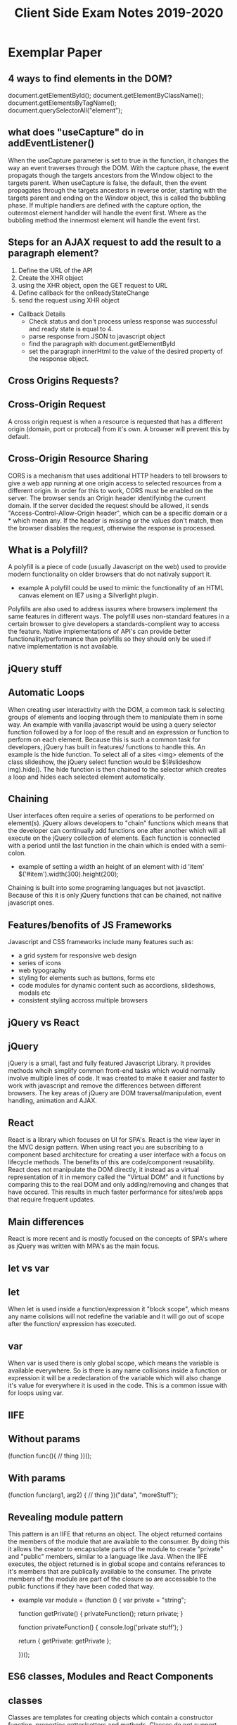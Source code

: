 #+title: Client Side Exam Notes 2019-2020

* Exemplar Paper
** 4 ways to find elements in the DOM?
  document.getElementById();
  document.getElementByClassName();
  document.getElementsByTagName();
  document.querySelectorAll("element");
** what does "useCapture" do in addEventListener()
  When the useCapture parameter is set to true in the function, it
  changes the way an event traverses through the DOM. With the capture
  phase, the event propagats though the targets ancestors from the Window
  object to the targets parent.
  When useCapture is false, the default, then the event propagates through
  the targets ancestors in reverse order, starting with the targets parent
  and ending on the Window object, this is called the bubbling phase.
  If multiple handlers are defined with the capture option, the outermost
  element handlder will handle the event first. Where as the bubbling method
  the innermost element will handle the event first.
** Steps for an AJAX request to add the result to a paragraph element?
  1) Define the URL of the API
  2) Create the XHR object
  3) using the XHR object, open the GET request to URL
  4) Define callback for the onReadyStateChange
  5) send the request using XHR object

  - Callback Details
    - Check status and don't process unless response was successful and
      ready state is equal to 4.
    - parse response from JSON to javascript object
    - find the paragraph with document.getElementById
    - set the paragraph innerHtml to the value of the desired property of
      the response object.

** Cross Origins Requests?
** Cross-Origin Request
   A cross origin request is when a resource is requested that has a different
   origin (domain, port or protocal) from it's own.
   A browser will prevent this by default.
** Cross-Origin Resource Sharing
   CORS is a mechanism that uses additional HTTP headers to tell browsers to
   give a web app running at one origin access to selected resources from a
   different origin.
   In order for this to work, CORS must be enabled on the server. The browser
   sends an Origin header identifyinbg the current domain.
   If the server decided the request should be allowed, it sends
   "Access-Control-Allow-Origin header", which can be a specific domain or a *
   which mean any.
   If the header is missing or the values don't match, then the browser disables
   the request, otherwise the response is processed.

** What is a Polyfill?
  A polyfill is a piece of code (usually Javascript on the web) used to provide
  modern functionality on older browsers that do not nativaly support it.
  - example
    A polyfill could be used to mimic the functionality of an HTML canvas
    element on IE7 using a Silverlight plugin.
  Polyfills are also used to address issures where browsers implement tha same
  features in different ways. The polyfill uses non-standard features in a certain
  browser to give developers a standards-complient way to access the feature.
  Native implementations of API's can provide better functionality/performance than
  polyfills so they should only be used if native implementation is not available.
** jQuery stuff
** Automatic Loops
   When creating user interactivity with the DOM, a common task is selecting groups
   of elements and looping through them to manipulate them in some way. An example
   with vanilla javascript would be using a query selector function followed by a
   for loop of the result and an expression or function to perform on each element.
   Because this is such a common task for developers, jQuery has built in features/
   functions to handle this. An example is the hide function. To select all of a
   sites <img> elements of the class slideshow, the jQuery select function would
   be $(#slideshow img).hide(). The hide function is then chained to the selector
   which creates a loop and hides each selected element automatically.
** Chaining
   User interfaces often require a series of operations to be performed on element(s).
   jQuery allows developers to "chain" functions which means that the developer can
   continually add functions one after another which will all execute on the jQuery
   collection of elements.
   Each function is connected with a period until the last function in the chain which
   is ended with a semi-colon.
   - example of setting a width an height of an element with id 'item'
     $('#item').width(300).height(200);
   Chaining is built into some programing languages but not javasctipt. Because of this
   it is only jQuery functions that can be chained, not naitive javascript ones.
** Features/benofits of JS Frameworks
  Javascript and CSS frameworks include many features such as:
  - a grid system for responsive web design
  - series of icons
  - web typography
  - styling for elements such as buttons, forms etc
  - code modules for dynamic content such as accordions, slideshows, modals etc
  - consistent styling accross multiple browsers
** jQuery vs React
** jQuery
   jQuery is a small, fast and fully featured Javascript Library. It provides
   methods whcih simplify common front-end tasks which would normally involve
   multiple lines of code.
   It was created to make it easier and faster to work with javascript and
   remove the differences between different browsers. The key areas of jQuery
   are DOM traversal/manipulation, event handling, animation and AJAX.
** React
   React is a library which focuses on UI for SPA's. React is the view layer in
   the MVC design pattern. When using react you are subscribing to a component
   based architecture for creating a user interface with a focus on lifecycle
   methods. The benefits of this are code/component reusability. React does not
   manipulate the DOM directly, it instead as a virtual representation of it
   in memory called the "Virtual DOM" and it functions by comparing this to the
   real DOM and only adding/removing and changes that have occured. This results
   in much faster performance for sites/web apps that require frequent updates.
** Main differences
   React is more recent and is mostly focused on the concepts of SPA's where as
   jQuery was written with MPA's as the main focus.
** let vs var
** let
   When let is used inside a function/expression it "block scope", which means any name
   colisions will not redefine the variable and it will go out of scope after the function/
   expression has executed.
** var
   When var is used there is only global scope, which means the variable is available everywhere.
   So is there is any name collisions inside a function or expression it will be a redeclaration
   of the variable which will also change it's value for everywhere it is used in the code. This
   is a common issue with for loops using var.
** IIFE
** Without params
  (function func(){
    // thing
  })();
** With params
   (function func(arg1, arg2) {
     // thing
   })("data", "moreStuff");
** Revealing module pattern
  This pattern is an IIFE that returns an object. The object returned contains the members of
  the module that are available to the consumer. By doing this it allows the creator to encapsolate
  parts of the module to create "private" and "public" members, similar to a language like Java.
  When the IIFE executes, the object returned is in global scope and contains referances to it's
  members that are publically available to the consumer. The private members of the module are
  part of the closure so are accessable to the public functions if they have been coded that way.
  - example
    var module = (function () {
      var private = "string";

      function getPrivate() {
        privateFunction();
        return private;
      }

      function privateFunction() {
        console.log('private stuff');
      }

      return {
        getPrivate: getPrivate
      };

    })();
** ES6 classes, Modules and React Components
** classes
   Classes are templates for creating objects which contain a constructor function, properties
   getter/setters and methods.
   Classes do not support encapsolation in javascript.
** Modules
   Modules are a way of breaking up your code into individual files. This allows better organisation
   and management of code as a codebase can be broken down into small reusable "modular" code promoting
   code re-usability and readability.
   The way modules are accessed is similar to the revealing module pattern, in the way functions/variables
   and classes can be hidden or made available "exported" to the consumer. This is achieved by importing
   the files/modules that are to be used in the current file/module.
** React Components
   React components are defined as classes or functions, which allow objects to be created with the
   required properties/methods for UI components. React components are oftern organised into modules
   for better code organisation, readability and code reuse. A module can have more than one component.
** Server Push Communication model "push notifications" example with benefits
  An example of a web app that would benefit from the above would be a news
  website. The main reason for this is a client does not know when the latest
  news update will occur and to continually check is a very time consuming task.
  A more appropriate solution would be for the user to "subscribe" to notifactations
  from the website so that they can be sent a message to inform them either a message
  to inform them the site has new information, or the actual information itself in the
  message.
** Server Sent Events SEE
  Server-Sent-Events (SEE) is a server push technology enabling a client to recieve
  automatic updates from a server via HTTP connection. The SEE EventSource API is
  standardized as part of HTML5.
  - Key Facts
    SSE uses text/eventstream mime type
    Keeps HTTP connection open by including Connection: keep-alive header
    Sends stream of textual messages using connection
    Consumed in client using HTML5 EventSource object
    One way communication server-client, any client-server data needs to be sent with
    standard HTTP requests
** Web Sockets
  Web Sockets specification defines a full duplex single socket connection over which
  messages can be sent between client and server. It uses HTTP request/response as
  handshake to establish connection, then uses the WebSocket protocal for true
  bidirectional communication. Both client and server must support the protocol.
  - Key Facts
    WebSocket specification defines a full-duplex single socket connection over which
    messages can be sent between client and server in either direction
    Uses HTTP request/response as handshake to establish connection
    Then uses WebSocket protocol for true bidirectional communication
    Needs client and server which have WebSocket support

** WebRTC
  WebRTC is a framework that provides native browser support for true P2P communication
  where data flows directly from browser to browser. It's main focus is for video and audio.
** WebRTC operation
   - Obtain data stream
   - Gather network information
   - Exchange information of media, i.e codecs, resolutions
   - Stream the data
** Explain the role played by WebSockets in P2P communication with WebRTC
  Communication between browsers with WebRTC is usually P2P, however in order to setup
  a connection a signaling channel is required. A signaling server is needed to allow exchange
  of session descriptions and network reachability. Communication between browsers and signaling
  server are not part of the WebRTC spec, but is often done with WebSockets.
** Single Page Application is less secure than Multipage application?
  The main difference between a server side rendered multi-page app and a SPA is in what
  is secured.
  MPA - authentication allows user to view a page, which may have privileged content rendered
  in it.
  SPA - authentication allows page to access an API endpoint, which may return priviladged
  content to render in page.
  SPA is mostly about securing API's, MPA's is about securing pages
** Authentication methods
   - MPA
     In simplest case, user submits a form in login page with username/password (encrypted SSL).
     Server-side code checks credentials, if OK, sends a cookie to browser along with protected
     page.
     Browser sends cookie on each request, authenticated to access protected pages, until cookie
     expires.
   - SPA
     Page itself is not protected.
     User submits form with username/password, form data sent to login API endpoint.
     Server-side code checks credentials, if OK, sends a token to browser.
     Browser sends token with each request, authenticated to access protected API endpoints
     (routes).
** XSS
   Both MPA and SPA are vunerable to execution of malicious scripts.
   Can be mitigated by escaping/sanitizing inputs.
   SPA vunerable as JWT could be read by script, can mitigate by using HTTP only cookies.
** CSRF
   Mitigated by tokens - syncronization token in MPA, JWT authentication token in SPA.
   Can mitigate XSS and CSRF together in SPA and MPA using both cookies and tokens.
** Cross-site scripting (XSS)
  Cross-Site scriting attacks are a type of injection, in which malicious scripts are injected
  into websites. XSS attacks occur when an attacker uses a web application to send malicious code,
  generally in the form of a browser side script, to a different end user.
** Cross-site Request Forgery (CSRF)
  CSRF is an attack that forces an end user to execute unwanted actions on a web app in which
  they're currently authenticated. CSRF attacks often target state-changing requests since the
  attacker has no way to see the response to the forged request.
  - example
    User logs into one site, i.e their bank account, with token stored as cookie. With browser
    still open, is tricked into visiting a malicious site, which contains a link containing a
    call to the first site. User is still authenticated to bank site so cookie send with
    malicious request is user clicks link, instruction is authorised.

* Past Paper questions < 2019
** HTML5 Form attributes used to constrain input?
*** Date
   This is used to define a before or after date restriction to the user input
   field in a form. It uses the attributes type-date, min-earliest date and
   max-latest date accepted.
   - example
     <input type="date" min="1999-12-23">
*** Range
    This is used to define contorl for the range of a number that can be accepted
    in the forms user input field. It uses the type, min, max and step attributes.
    Step is the incremental value between moves
    - example
      <input type"ranger" min="5" max="400" step="5">

** What is JSON?
   JavaScript Object Notation is a standard data format that uses
   human readable test to store data objects using key value pairs.
   - example
     {
       "employees": 
        [
          {"firstname": "john", "secondname":"kavanagh"},
          {"firstname": "Frank", "secondname":"doe"}
        ]
     }
     
   - key points
     data is key value pairs
     seperated by commas
     curly braces hold objects
     square brackets hold arrays
     datatypes must be: string, number, JSON object, array, boolean and null
* Non Question Related Stuff
** What is the DOM?
  The DOM (Document Object Model), is an interface that allows scripts or
  programs to access and manipulate the contents of a web page or document.
  It provides a structured OOP representation of the individual elements in
  a document represented a hierarchy called the DOM tree.
** DOM Collections
  These are arrays of objects in the document, they are for Anchors, Images,
  Forms and Links. They are NOT for Tables!
** Event bubbling and capturing
  In bubbling the inner most elements event is handled first, then the outer.
  In capturing, the outer most elements event is handled first and then the inner.
** Module pattern vs Revealing Module Pattern
** MVC
** JSON Web Tokens (JWT)

